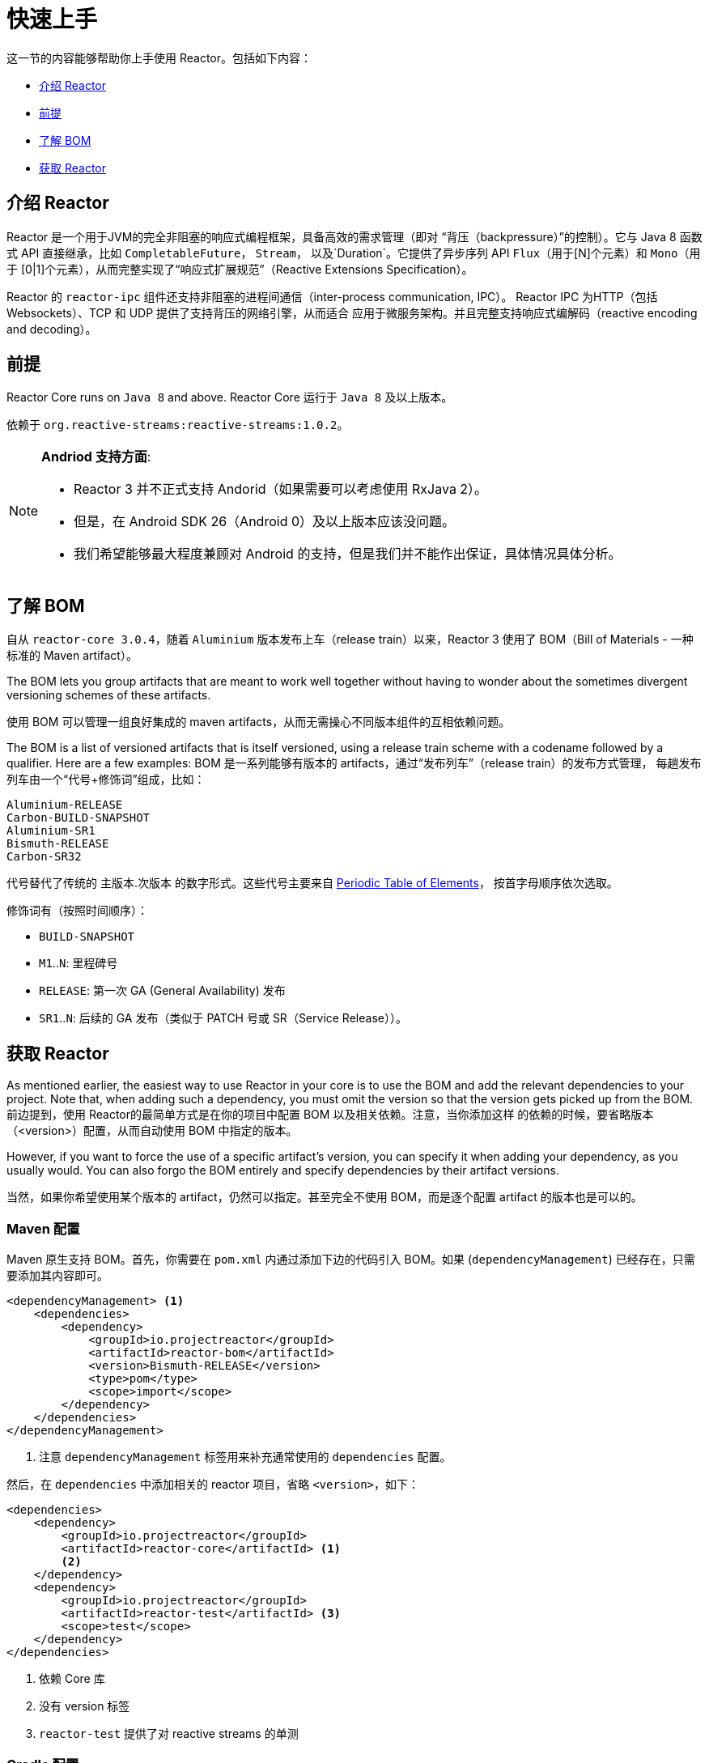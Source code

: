 [[getting-started]]
= 快速上手

这一节的内容能够帮助你上手使用 Reactor。包括如下内容：

* <<getting-started-introducing-reactor>>
* <<prerequisites>>
* <<getting-started-understanding-bom>>
* <<getting>>

[[getting-started-introducing-reactor]]
== 介绍 Reactor

Reactor 是一个用于JVM的完全非阻塞的响应式编程框架，具备高效的需求管理（即对
“背压（backpressure）”的控制）。它与 Java 8 函数式 API 直接继承，比如 `CompletableFuture`，
`Stream`， 以及`Duration`。它提供了异步序列 API `Flux`（用于[N]个元素）和 `Mono`（用于
[0|1]个元素），从而完整实现了“响应式扩展规范”（Reactive Extensions Specification）。

Reactor 的 `reactor-ipc` 组件还支持非阻塞的进程间通信（inter-process communication, IPC）。
Reactor IPC 为HTTP（包括 Websockets）、TCP 和 UDP 提供了支持背压的网络引擎，从而适合
应用于微服务架构。并且完整支持响应式编解码（reactive encoding and decoding）。

[[prerequisites]]
== 前提
Reactor Core runs on `Java 8` and above.
Reactor Core 运行于 `Java 8` 及以上版本。

依赖于 `org.reactive-streams:reactive-streams:1.0.2`。

[NOTE]
====
*Andriod 支持方面*:

* Reactor 3 并不正式支持 Andorid（如果需要可以考虑使用 RxJava 2）。
* 但是，在 Android SDK 26（Android 0）及以上版本应该没问题。
* 我们希望能够最大程度兼顾对 Android 的支持，但是我们并不能作出保证，具体情况具体分析。
====

[[getting-started-understanding-bom]]
== 了解 BOM
自从 `reactor-core 3.0.4`，随着 `Aluminium` 版本发布上车（release train）以来，Reactor 3
使用了 BOM（Bill of Materials - 一种标准的 Maven artifact）。

The BOM lets you group artifacts that are meant to work well together without having to
wonder about the sometimes divergent versioning schemes of these artifacts.

使用 BOM 可以管理一组良好集成的 maven artifacts，从而无需操心不同版本组件的互相依赖问题。

The BOM is a list of versioned artifacts that is itself versioned, using a release train
scheme with a codename followed by a qualifier. Here are a few examples:
BOM 是一系列能够有版本的 artifacts，通过“发布列车”（release train）的发布方式管理，
每趟发布列车由一个“代号+修饰词”组成，比如：

[verse]
Aluminium-RELEASE
Carbon-BUILD-SNAPSHOT
Aluminium-SR1
Bismuth-RELEASE
Carbon-SR32

代号替代了传统的 主版本.次版本 的数字形式。这些代号主要来自
https://en.wikipedia.org/wiki/Periodic_table#Overview[Periodic Table of
Elements]， 按首字母顺序依次选取。

修饰词有（按照时间顺序）：

* `BUILD-SNAPSHOT`
* `M1`..`N`: 里程碑号
* `RELEASE`: 第一次 GA (General Availability) 发布
* `SR1`..`N`: 后续的 GA 发布（类似于 PATCH 号或 SR（Service Release））。

[[getting]]
== 获取 Reactor
As mentioned earlier, the easiest way to use Reactor in your core is to use the BOM and
add the relevant dependencies to your project. Note that, when adding such a dependency,
you must omit the version so that the version gets picked up from the BOM.
前边提到，使用 Reactor的最简单方式是在你的项目中配置 BOM 以及相关依赖。注意，当你添加这样
的依赖的时候，要省略版本（<version>）配置，从而自动使用 BOM 中指定的版本。

However, if you want to force the use of a specific artifact's version, you can specify
it when adding your dependency, as you usually would. You can also forgo the BOM entirely
and specify dependencies by their artifact versions.

当然，如果你希望使用某个版本的 artifact，仍然可以指定。甚至完全不使用 BOM，而是逐个配置
artifact 的版本也是可以的。

=== Maven 配置
Maven 原生支持 BOM。首先，你需要在 `pom.xml` 内通过添加下边的代码引入 BOM。如果
(`dependencyManagement`) 已经存在，只需要添加其内容即可。

[source,xml]
----
<dependencyManagement> <1>
    <dependencies>
        <dependency>
            <groupId>io.projectreactor</groupId>
            <artifactId>reactor-bom</artifactId>
            <version>Bismuth-RELEASE</version>
            <type>pom</type>
            <scope>import</scope>
        </dependency>
    </dependencies>
</dependencyManagement>
----
<1> 注意 `dependencyManagement` 标签用来补充通常使用的 `dependencies` 配置。

然后，在 `dependencies` 中添加相关的 reactor 项目，省略 `<version>`，如下：

[source,xml]
----
<dependencies>
    <dependency>
        <groupId>io.projectreactor</groupId>
        <artifactId>reactor-core</artifactId> <1>
        <2>
    </dependency>
    <dependency>
        <groupId>io.projectreactor</groupId>
        <artifactId>reactor-test</artifactId> <3>
        <scope>test</scope>
    </dependency>
</dependencies>
----
<1> 依赖 Core 库
<2> 没有 version 标签
<3> `reactor-test` 提供了对 reactive streams 的单测

=== Gradle 配置
Gradle 没有对 Maven BOM 的支持，但是你可以使用 Spring 的
https://github.com/spring-gradle-plugins/dependency-management-plugin[gradle-dependency-management]
插件。

首先，apply 插件。

[source,groovy]
----
plugins {
    id "io.spring.dependency-management" version "1.0.1.RELEASE" <1>
}
----
<1> 编写本文档时，插件最新版本为 1.0.1.RELEASE，请自行使用合适的版本。

然后用它引入 BOM：

[source,groovy]
----
dependencyManagement {
     imports {
          mavenBom "io.projectreactor:reactor-bom:Bismuth-RELEASE"
     }
}
----

Finally add a dependency to your project, without a version number:
[source,groovy]
----
dependencies {
     compile 'io.projectreactor:reactor-core' <1>
}
----
<1> 无需第三个 `:` 添加版本号。

=== Milestones 和 Snapshots
里程碑版（Milestones）和开发预览版（developer previews）通过 Spring Milestones
repository 而不是 Maven Central 来发布。 需要添加到构建配置文件中，如：

.Milestones in Maven
[source,xml]
----
<repositories>
	<repository>
		<id>spring-milestones</id>
		<name>Spring Milestones Repository</name>
		<url>https://repo.spring.io/milestone</url>
	</repository>
</repositories>
----

gradle 使用下边的配置：

.Milestones in Gradle
[source,groovy]
----
repositories {
  maven { url 'http://repo.spring.io/milestone' }
  mavenCentral()
}
----

类似的，snapshot 版也需要配置专门的库：

.BUILD-SNAPSHOTs in Maven
[source,xml]
----
<repositories>
	<repository>
		<id>spring-snapshots</id>
		<name>Spring Snapshot Repository</name>
		<url>https://repo.spring.io/snapshot</url>
	</repository>
</repositories>
----

.BUILD-SNAPSHOTs in Gradle
[source,groovy]
----
repositories {
  maven { url 'http://repo.spring.io/snapshot' }
  mavenCentral()
}
----
